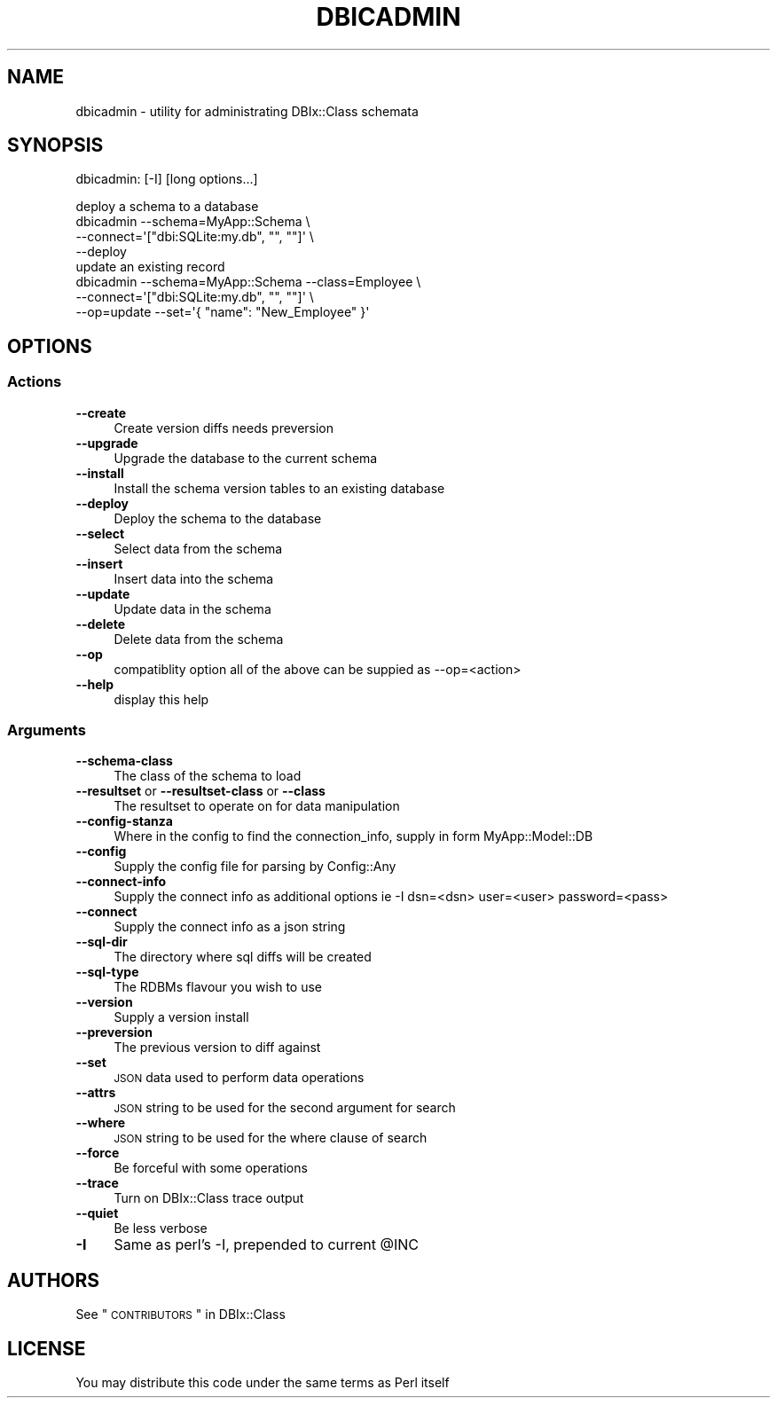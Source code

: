 .\" Automatically generated by Pod::Man 2.23 (Pod::Simple 3.14)
.\"
.\" Standard preamble:
.\" ========================================================================
.de Sp \" Vertical space (when we can't use .PP)
.if t .sp .5v
.if n .sp
..
.de Vb \" Begin verbatim text
.ft CW
.nf
.ne \\$1
..
.de Ve \" End verbatim text
.ft R
.fi
..
.\" Set up some character translations and predefined strings.  \*(-- will
.\" give an unbreakable dash, \*(PI will give pi, \*(L" will give a left
.\" double quote, and \*(R" will give a right double quote.  \*(C+ will
.\" give a nicer C++.  Capital omega is used to do unbreakable dashes and
.\" therefore won't be available.  \*(C` and \*(C' expand to `' in nroff,
.\" nothing in troff, for use with C<>.
.tr \(*W-
.ds C+ C\v'-.1v'\h'-1p'\s-2+\h'-1p'+\s0\v'.1v'\h'-1p'
.ie n \{\
.    ds -- \(*W-
.    ds PI pi
.    if (\n(.H=4u)&(1m=24u) .ds -- \(*W\h'-12u'\(*W\h'-12u'-\" diablo 10 pitch
.    if (\n(.H=4u)&(1m=20u) .ds -- \(*W\h'-12u'\(*W\h'-8u'-\"  diablo 12 pitch
.    ds L" ""
.    ds R" ""
.    ds C` ""
.    ds C' ""
'br\}
.el\{\
.    ds -- \|\(em\|
.    ds PI \(*p
.    ds L" ``
.    ds R" ''
'br\}
.\"
.\" Escape single quotes in literal strings from groff's Unicode transform.
.ie \n(.g .ds Aq \(aq
.el       .ds Aq '
.\"
.\" If the F register is turned on, we'll generate index entries on stderr for
.\" titles (.TH), headers (.SH), subsections (.SS), items (.Ip), and index
.\" entries marked with X<> in POD.  Of course, you'll have to process the
.\" output yourself in some meaningful fashion.
.ie \nF \{\
.    de IX
.    tm Index:\\$1\t\\n%\t"\\$2"
..
.    nr % 0
.    rr F
.\}
.el \{\
.    de IX
..
.\}
.\"
.\" Accent mark definitions (@(#)ms.acc 1.5 88/02/08 SMI; from UCB 4.2).
.\" Fear.  Run.  Save yourself.  No user-serviceable parts.
.    \" fudge factors for nroff and troff
.if n \{\
.    ds #H 0
.    ds #V .8m
.    ds #F .3m
.    ds #[ \f1
.    ds #] \fP
.\}
.if t \{\
.    ds #H ((1u-(\\\\n(.fu%2u))*.13m)
.    ds #V .6m
.    ds #F 0
.    ds #[ \&
.    ds #] \&
.\}
.    \" simple accents for nroff and troff
.if n \{\
.    ds ' \&
.    ds ` \&
.    ds ^ \&
.    ds , \&
.    ds ~ ~
.    ds /
.\}
.if t \{\
.    ds ' \\k:\h'-(\\n(.wu*8/10-\*(#H)'\'\h"|\\n:u"
.    ds ` \\k:\h'-(\\n(.wu*8/10-\*(#H)'\`\h'|\\n:u'
.    ds ^ \\k:\h'-(\\n(.wu*10/11-\*(#H)'^\h'|\\n:u'
.    ds , \\k:\h'-(\\n(.wu*8/10)',\h'|\\n:u'
.    ds ~ \\k:\h'-(\\n(.wu-\*(#H-.1m)'~\h'|\\n:u'
.    ds / \\k:\h'-(\\n(.wu*8/10-\*(#H)'\z\(sl\h'|\\n:u'
.\}
.    \" troff and (daisy-wheel) nroff accents
.ds : \\k:\h'-(\\n(.wu*8/10-\*(#H+.1m+\*(#F)'\v'-\*(#V'\z.\h'.2m+\*(#F'.\h'|\\n:u'\v'\*(#V'
.ds 8 \h'\*(#H'\(*b\h'-\*(#H'
.ds o \\k:\h'-(\\n(.wu+\w'\(de'u-\*(#H)/2u'\v'-.3n'\*(#[\z\(de\v'.3n'\h'|\\n:u'\*(#]
.ds d- \h'\*(#H'\(pd\h'-\w'~'u'\v'-.25m'\f2\(hy\fP\v'.25m'\h'-\*(#H'
.ds D- D\\k:\h'-\w'D'u'\v'-.11m'\z\(hy\v'.11m'\h'|\\n:u'
.ds th \*(#[\v'.3m'\s+1I\s-1\v'-.3m'\h'-(\w'I'u*2/3)'\s-1o\s+1\*(#]
.ds Th \*(#[\s+2I\s-2\h'-\w'I'u*3/5'\v'-.3m'o\v'.3m'\*(#]
.ds ae a\h'-(\w'a'u*4/10)'e
.ds Ae A\h'-(\w'A'u*4/10)'E
.    \" corrections for vroff
.if v .ds ~ \\k:\h'-(\\n(.wu*9/10-\*(#H)'\s-2\u~\d\s+2\h'|\\n:u'
.if v .ds ^ \\k:\h'-(\\n(.wu*10/11-\*(#H)'\v'-.4m'^\v'.4m'\h'|\\n:u'
.    \" for low resolution devices (crt and lpr)
.if \n(.H>23 .if \n(.V>19 \
\{\
.    ds : e
.    ds 8 ss
.    ds o a
.    ds d- d\h'-1'\(ga
.    ds D- D\h'-1'\(hy
.    ds th \o'bp'
.    ds Th \o'LP'
.    ds ae ae
.    ds Ae AE
.\}
.rm #[ #] #H #V #F C
.\" ========================================================================
.\"
.IX Title "DBICADMIN 1"
.TH DBICADMIN 1 "2011-11-29" "perl v5.12.4" "User Contributed Perl Documentation"
.\" For nroff, turn off justification.  Always turn off hyphenation; it makes
.\" way too many mistakes in technical documents.
.if n .ad l
.nh
.SH "NAME"
dbicadmin \- utility for administrating DBIx::Class schemata
.SH "SYNOPSIS"
.IX Header "SYNOPSIS"
dbicadmin: [\-I] [long options...]
.PP
.Vb 4
\&  deploy a schema to a database
\&  dbicadmin \-\-schema=MyApp::Schema \e
\&    \-\-connect=\*(Aq["dbi:SQLite:my.db", "", ""]\*(Aq \e
\&    \-\-deploy
\&
\&  update an existing record
\&  dbicadmin \-\-schema=MyApp::Schema \-\-class=Employee \e
\&    \-\-connect=\*(Aq["dbi:SQLite:my.db", "", ""]\*(Aq \e
\&    \-\-op=update \-\-set=\*(Aq{ "name": "New_Employee" }\*(Aq
.Ve
.SH "OPTIONS"
.IX Header "OPTIONS"
.SS "Actions"
.IX Subsection "Actions"
.IP "\fB\-\-create\fR" 4
.IX Item "--create"
Create version diffs needs preversion
.IP "\fB\-\-upgrade\fR" 4
.IX Item "--upgrade"
Upgrade the database to the current schema
.IP "\fB\-\-install\fR" 4
.IX Item "--install"
Install the schema version tables to an existing database
.IP "\fB\-\-deploy\fR" 4
.IX Item "--deploy"
Deploy the schema to the database
.IP "\fB\-\-select\fR" 4
.IX Item "--select"
Select data from the schema
.IP "\fB\-\-insert\fR" 4
.IX Item "--insert"
Insert data into the schema
.IP "\fB\-\-update\fR" 4
.IX Item "--update"
Update data in the schema
.IP "\fB\-\-delete\fR" 4
.IX Item "--delete"
Delete data from the schema
.IP "\fB\-\-op\fR" 4
.IX Item "--op"
compatiblity option all of the above can be suppied as \-\-op=<action>
.IP "\fB\-\-help\fR" 4
.IX Item "--help"
display this help
.SS "Arguments"
.IX Subsection "Arguments"
.IP "\fB\-\-schema\-class\fR" 4
.IX Item "--schema-class"
The class of the schema to load
.IP "\fB\-\-resultset\fR or \fB\-\-resultset\-class\fR or \fB\-\-class\fR" 4
.IX Item "--resultset or --resultset-class or --class"
The resultset to operate on for data manipulation
.IP "\fB\-\-config\-stanza\fR" 4
.IX Item "--config-stanza"
Where in the config to find the connection_info, supply in form MyApp::Model::DB
.IP "\fB\-\-config\fR" 4
.IX Item "--config"
Supply the config file for parsing by Config::Any
.IP "\fB\-\-connect\-info\fR" 4
.IX Item "--connect-info"
Supply the connect info as additional options ie \-I dsn=<dsn> user=<user> password=<pass>
.IP "\fB\-\-connect\fR" 4
.IX Item "--connect"
Supply the connect info as a json string
.IP "\fB\-\-sql\-dir\fR" 4
.IX Item "--sql-dir"
The directory where sql diffs will be created
.IP "\fB\-\-sql\-type\fR" 4
.IX Item "--sql-type"
The RDBMs flavour you wish to use
.IP "\fB\-\-version\fR" 4
.IX Item "--version"
Supply a version install
.IP "\fB\-\-preversion\fR" 4
.IX Item "--preversion"
The previous version to diff against
.IP "\fB\-\-set\fR" 4
.IX Item "--set"
\&\s-1JSON\s0 data used to perform data operations
.IP "\fB\-\-attrs\fR" 4
.IX Item "--attrs"
\&\s-1JSON\s0 string to be used for the second argument for search
.IP "\fB\-\-where\fR" 4
.IX Item "--where"
\&\s-1JSON\s0 string to be used for the where clause of search
.IP "\fB\-\-force\fR" 4
.IX Item "--force"
Be forceful with some operations
.IP "\fB\-\-trace\fR" 4
.IX Item "--trace"
Turn on DBIx::Class trace output
.IP "\fB\-\-quiet\fR" 4
.IX Item "--quiet"
Be less verbose
.IP "\fB\-I\fR" 4
.IX Item "-I"
Same as perl's \-I, prepended to current \f(CW@INC\fR
.SH "AUTHORS"
.IX Header "AUTHORS"
See \*(L"\s-1CONTRIBUTORS\s0\*(R" in DBIx::Class
.SH "LICENSE"
.IX Header "LICENSE"
You may distribute this code under the same terms as Perl itself
